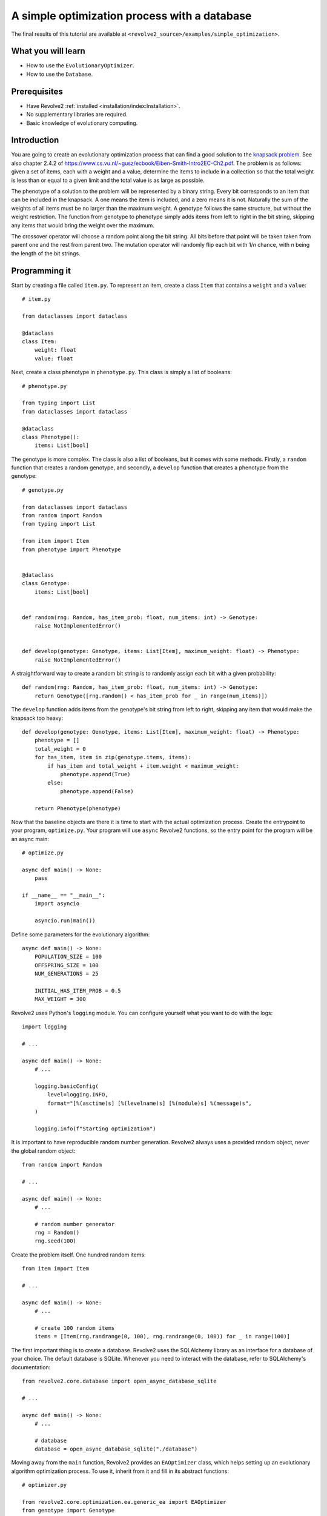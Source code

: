 =============================================
A simple optimization process with a database
=============================================
The final results of this tutorial are available at ``<revolve2_source>/examples/simple_optimization>``.

-------------------
What you will learn
-------------------

* How to use the ``EvolutionaryOptimizer``.
* How to use the ``Database``.

-------------
Prerequisites
-------------

* Have Revolve2 :ref:`installed <installation/index:Installation>`.
* No supplementary libraries are required.
* Basic knowledge of evolutionary computing.

------------
Introduction
------------
You are going to create an evolutionary optimization process that can find a good solution to the `knapsack problem <https://en.wikipedia.org/wiki/Knapsack_problem>`_.
See also chapter 2.4.2 of `<https://www.cs.vu.nl/~gusz/ecbook/Eiben-Smith-Intro2EC-Ch2.pdf>`_.
The problem is as follows: given a set of items, each with a weight and a value, determine the items to include in a collection so that the total weight is less than or equal to a given limit and the total value is as large as possible.

The phenotype of a solution to the problem will be represented by a binary string.
Every bit corresponds to an item that can be included in the knapsack.
A one means the item is included, and a zero means it is not.
Naturally the sum of the weights of all items must be no larger than the maximum weight.
A genotype follows the same structure, but without the weight restriction.
The function from genotype to phenotype simply adds items from left to right in the bit string, skipping any items that would bring the weight over the maximum.

The crossover operator will choose a random point along the bit string. All bits before that point will be taken taken from parent one and the rest from parent two.
The mutation operator will randomly flip each bit with 1/*n* chance, with *n* being the length of the bit strings.

--------------
Programming it
--------------
Start by creating a file called ``item.py``. To represent an item, create a class ``Item`` that contains a ``weight`` and a ``value``::

    # item.py

    from dataclasses import dataclass

    @dataclass
    class Item:
        weight: float
        value: float

Next, create a class phenotype in ``phenotype.py``. This class is simply a list of booleans::

    # phenotype.py

    from typing import List
    from dataclasses import dataclass

    @dataclass
    class Phenotype():
        items: List[bool]

The genotype is more complex. The class is also a list of booleans, but it comes with some methods.
Firstly, a ``random`` function that creates a random genotype, and secondly, a ``develop`` function that creates a phenotype from the genotype::

    # genotype.py

    from dataclasses import dataclass
    from random import Random
    from typing import List

    from item import Item
    from phenotype import Phenotype


    @dataclass
    class Genotype:
        items: List[bool]


    def random(rng: Random, has_item_prob: float, num_items: int) -> Genotype:
        raise NotImplementedError()


    def develop(genotype: Genotype, items: List[Item], maximum_weight: float) -> Phenotype:
        raise NotImplementedError()

A straightforward way to create a random bit string is to randomly assign each bit with a given probability::

    def random(rng: Random, has_item_prob: float, num_items: int) -> Genotype:
        return Genotype([rng.random() < has_item_prob for _ in range(num_items)])

The ``develop`` function adds items from the genotype's bit string from left to right, skipping any item that would make the knapsack too heavy::

    def develop(genotype: Genotype, items: List[Item], maximum_weight: float) -> Phenotype:
        phenotype = []
        total_weight = 0
        for has_item, item in zip(genotype.items, items):
            if has_item and total_weight + item.weight < maximum_weight:
                phenotype.append(True)
            else:
                phenotype.append(False)

        return Phenotype(phenotype)

Now that the baseline objects are there it is time to start with the actual optimization process.
Create the entrypoint to your program, ``optimize.py``.
Your program will use ``async`` Revolve2 functions, so the entry point for the program will be an async main::

    # optimize.py

    async def main() -> None:
        pass

    if __name__ == "__main__":
        import asyncio

        asyncio.run(main())

Define some parameters for the evolutionary algorithm::

    async def main() -> None:
        POPULATION_SIZE = 100
        OFFSPRING_SIZE = 100
        NUM_GENERATIONS = 25

        INITIAL_HAS_ITEM_PROB = 0.5
        MAX_WEIGHT = 300

Revolve2 uses Python's ``logging`` module. You can configure yourself what you want to do with the logs::

    import logging

    # ...

    async def main() -> None:
        # ...

        logging.basicConfig(
            level=logging.INFO,
            format="[%(asctime)s] [%(levelname)s] [%(module)s] %(message)s",
        )

        logging.info(f"Starting optimization")

It is important to have reproducible random number generation.
Revolve2 always uses a provided random object, never the global random object::

    from random import Random

    # ...

    async def main() -> None:
        # ...

        # random number generator
        rng = Random()
        rng.seed(100)

Create the problem itself. One hundred random items::

    from item import Item

    # ...

    async def main() -> None:
        # ...

        # create 100 random items
        items = [Item(rng.randrange(0, 100), rng.randrange(0, 100)) for _ in range(100)]

The first important thing is to create a database.
Revolve2 uses the SQLAlchemy library as an interface for a database of your choice. The default database is SQLite.
Whenever you need to interact with the database, refer to SQLAlchemy's documentation::

    from revolve2.core.database import open_async_database_sqlite

    # ...

    async def main() -> None:
        # ...

        # database
        database = open_async_database_sqlite("./database")

Moving away from the ``main`` function, Revolve2 provides an ``EAOptimizer`` class, which helps setting up an evolutionary algorithm optimization process.
To use it, inherit from it and fill in its abstract functions::

    # optimizer.py

    from revolve2.core.optimization.ea.generic_ea import EAOptimizer
    from genotype import Genotype
    from typing import List, Tuple
    from sqlalchemy.ext.asyncio.session import AsyncSession
    from sqlalchemy.ext.asyncio import AsyncEngine
    from revolve2.core.optimization import ProcessIdGen

    # ...

    class Optimizer(EAOptimizer[Genotype, float]):
        async def ainit_new(
            self,
        ) -> None:
            raise NotImplementedError()

        async def ainit_from_database(  # type: ignore # see comment at ainit_new
            self,
        ) -> bool:
            raise NotImplementedError()

        async def _evaluate_generation(
            self,
            genotypes: List[Genotype],
            database: AsyncEngine,
            process_id: int,
            process_id_gen: ProcessIdGen,
        ) -> List[float]:
            raise NotImplementedError()

        def _select_parents(
            self,
            population: List[Genotype],
            fitnesses: List[float],
            num_parent_groups: int,
        ) -> List[List[int]]:
            raise NotImplementedError()

        def _select_survivors(
            self,
            old_individuals: List[Genotype],
            old_fitnesses: List[float],
            new_individuals: List[Genotype],
            new_fitnesses: List[float],
            num_survivors: int,
        ) -> Tuple[List[int], List[int]]:
            raise NotImplementedError()

        def _crossover(self, parents: List[Genotype]) -> Genotype:
            raise NotImplementedError()

        def _mutate(self, genotype: Genotype) -> Genotype:
            raise NotImplementedError()

        def _must_do_next_gen(self) -> bool:
            raise NotImplementedError()

        def _on_generation_checkpoint(self, session: AsyncSession) -> None:
            raise NotImplementedError()

The ``EAOptimizer`` makes use of Revolve2's ``Process`` class.
This class provides ``async`` initialization and synchronization to a database.
``ainit_new`` is used when creating a completely new instance of a class, and ``ainit_from_database`` when attempting to load a class from a database.
Start with the ``ainit_new`` function signature::

    from random import Random
    from item import Item

    # ...

        async def ainit_new(
            self,
            database: AsyncEngine,
            session: AsyncSession,
            process_id: int,
            process_id_gen: ProcessIdGen,
            offspring_size: int,
            initial_population: List[Genotype],
            rng: Random,
            items: List[Item],
            max_weight: float,
            num_generations: int,
        ) -> None:

The first four parameters are present in the ``ainit_new`` of each class inheriting from ``Process``.
``database`` is an SQLAlchemy database object and ``session`` is an open session with that database.
The latter can be used to do some initial setup in the database when this object is created.
``proces_id`` is a unique identifier for this optimizer.
There can be multiple optimization processes in one Revolve2 program, possibly nested.
This id can, for example, be used to identify the data corresponding with this optimizer when multiple optimizers are using the same database table.
``process_id_gen`` is an object that can create new unique identifiers, in the case this class needs to create sub-optimizers.

The rest of the parameters are specific to either ``EAOptimizer`` or this class and should be self-explanatory.
``rng`` is the random object that will be used by the object. Later, the optimizer will serialize the state of the rng to the database and load it whenever ``ainit_from_database`` is called.

Next, implement the body of the function. The following will not compile because some classes have not yet been created::

    from revolve2.core.database.serializers import FloatSerializer

    # ...

    class Optimizer(EAOptimizer[Genotype, float]):
        _process_id: int
        _rng: Random
        _items: List[Item]
        _max_weight: float
        _num_generations: int

        async def ainit_new(
            # ...
        ) -> None:
            await super().ainit_new(
                database=database,
                session=session,
                process_id=process_id,
                process_id_gen=process_id_gen,
                genotype_type=Genotype,
                genotype_serializer=GenotypeSerializer,
                fitness_type=float,
                fitness_serializer=FloatSerializer,
                offspring_size=offspring_size,
                initial_population=initial_population,
            )

            self._process_id = process_id
            self._rng = rng
            self._items = items
            self._max_weight = max_weight
            self._num_generations = num_generations

            # create database structure if not exists
            await (await session.connection()).run_sync(DbBase.metadata.create_all)

            # save to database
            self._on_generation_checkpoint(session)

Most arguments are directly passed to the ``EAOptimizer``.
Additionally you must provide the serializers that can be used to save genotypes and fitnesses to the database.
``FloatSerializer`` is a standard class provided by Revolve2, but as ``Genotype`` is a custom class you will create a serializer yourself in a moment.
Next to initializing the class, also initialize the database using the SQLAlchemy API.
``DbBase`` will be a class created by you representing the database structure used for serializing this optimizer.
Finally, save the initial state of the optimizer using ``_on_generation_checkpoint`` which you will implement later.

Now create the database structure. Refer to the SQLAlchemy documentation for how this API works.
Use the database to store the state of the optimizer, which only consists of the random object state.
The current generation index can be used as a unique identifier as the ``EAOptimizer`` whill ask you to serialize after every generation.::

    # optimizer.py

    import sqlalchemy
    from sqlalchemy.ext.declarative import declarative_base

    # ...

    DbBase = declarative_base()


    class DbOptimizerState(DbBase):
        __tablename__ = "optimizer_state"

        process_id = sqlalchemy.Column(
            sqlalchemy.Integer,
            nullable=False,
            primary_key=True,
        )
        generation_index = sqlalchemy.Column(
            sqlalchemy.Integer, nullable=False, primary_key=True
        )
        rng = sqlalchemy.Column(sqlalchemy.PickleType, nullable=False)

Finally, create a genotype serializer.
This tutorial will not explain in detail how to that as most of the code is SQLAlchemy specific.
In short you create a class that inherits from Revolve2's Serializer interface class and implement its abstract functions that define the database structure and how to serialize and deserialize the object::

    # genotype.py

    from revolve2.core.database import Serializer, IncompatibleError
    from sqlalchemy.ext.asyncio.session import AsyncSession
    from sqlalchemy.future import select
    from sqlalchemy.ext.declarative import declarative_base
    import sqlalchemy

    # ...

    class GenotypeSerializer(Serializer[Genotype]):
        @classmethod
        async def create_tables(cls, session: AsyncSession) -> None:
            await (await session.connection()).run_sync(DbGenotype.metadata.create_all)

        @classmethod
        def identifying_table(cls) -> str:
            return DbGenotype.__tablename__

        @classmethod
        async def to_database(
            cls, session: AsyncSession, objects: List[Genotype]
        ) -> List[int]:
            dbobjects = [
                DbGenotype(items="".join(["1" if x else "0" for x in g.items]))
                for g in objects
            ]
            session.add_all(dbobjects)
            await session.flush()
            ids = [
                dbfitness.id for dbfitness in dbobjects if dbfitness.id is not None
            ]  # cannot be none because not nullable. check if only there to silence mypy.
            assert len(ids) == len(objects)  # but check just to be sure
            return ids

        @classmethod
        async def from_database(
            cls, session: AsyncSession, ids: List[int]
        ) -> List[Genotype]:
            rows = (
                (await session.execute(select(DbGenotype).filter(DbGenotype.id.in_(ids))))
                .scalars()
                .all()
            )

            if len(rows) != len(ids):
                raise IncompatibleError()

            id_map = {t.id: t for t in rows}
            items_str = [id_map[id].items for id in ids]
            items_bool = [[item == "1" for item in items] for items in items_str]
            return [Genotype(items) for items in items_bool]


    DbBase = declarative_base()


    class DbGenotype(DbBase):
        __tablename__ = "genotype"

        id = sqlalchemy.Column(
            sqlalchemy.Integer,
            nullable=False,
            unique=True,
            autoincrement=True,
            primary_key=True,
        )
        items = sqlalchemy.Column(sqlalchemy.String, nullable=False)

Import the serializer for the optimizer and ``ainit_new`` is done::

    # optimizer.py

    from genotype import GenotypeSerializer

    # ...

Now, implement the function that saves the state of the optimizer itself.
Using SQLAlchemy this is straightforward::

    import pickle

    # ...

    def _on_generation_checkpoint(self, session: AsyncSession) -> None:
        session.add(
            DbOptimizerState(
                process_id=self._process_id,
                generation_index=self.generation_index,
                rng=pickle.dumps(self._rng.getstate()),
            )
        )

Loading the state is done in the ``ainit_from_database`` function.
It is very similar to ``ainit_new`` but instead of initializing the database you read the current state of the optimizer.
Here you will see the ``process_id`` can be used to retrieve the data corresponding with this optimizer.
The return value of this function represents if an object with the provided ``process_id`` is present in the database::

    from revolve2.core.database import IncompatibleError
    from sqlalchemy.future import select

    # ...

    async def ainit_from_database(
        self,
        database: AsyncEngine,
        session: AsyncSession,
        process_id: int,
        process_id_gen: ProcessIdGen,
        rng: Random,
        items: List[Item],
        max_weight: float,
        num_generations: int,
    ) -> bool:
        if not await super().ainit_from_database(
            database=database,
            session=session,
            process_id=process_id,
            process_id_gen=process_id_gen,
            genotype_type=Genotype,
            genotype_serializer=GenotypeSerializer,
            fitness_type=float,
            fitness_serializer=FloatSerializer,
        ):
            return False

        self._process_id = process_id
        self._items = items
        self._max_weight = max_weight
        self._num_generations = num_generations

        opt_row = (
            (
                await session.execute(
                    select(DbOptimizerState)
                    .filter(DbOptimizerState.process_id == process_id)
                    .order_by(DbOptimizerState.generation_index.desc())
                )
            )
            .scalars()
            .first()
        )

        # if this happens something is wrong with the database
        if opt_row is None:
            raise IncompatibleError

        self._rng = rng
        self._rng.setstate(pickle.loads(opt_row.rng))

        return True

The optimizer can now be added to the ``main`` function.
Create a new ``ProcessIdGen`` object that manages the ids in your program, initialize a population, and start the optimizer.
Running this program should result in a raised ``NotImplementedError``::

    # optimize.py

    from revolve2.core.optimization import ProcessIdGen
    from genotype import random as random_genotype
    from optimizer import Optimizer

    # ...

    async def main() -> None:
        # ...

        # process id generator
        process_id_gen = ProcessIdGen()

        initial_population = [
            random_genotype(rng, INITIAL_HAS_ITEM_PROB, len(items))
            for _ in range(POPULATION_SIZE)
        ]

        maybe_optimizer = await Optimizer.from_database(
            database=database,
            process_id=0,
            process_id_gen=process_id_gen,
            rng=rng,
            items=items,
            max_weight=MAX_WEIGHT,
            num_generations=NUM_GENERATIONS,
        )
        if maybe_optimizer is not None:
            optimizer = maybe_optimizer
        else:
            optimizer = await Optimizer.new(
                database=database,
                process_id=0,
                process_id_gen=process_id_gen,
                offspring_size=OFFSPRING_SIZE,
                initial_population=initial_population,
                rng=rng,
                items=items,
                max_weight=MAX_WEIGHT,
                num_generations=NUM_GENERATIONS,
            )

        logging.info("Starting optimization process..")

        await optimizer.run()

        logging.info(f"Finished optimizing.")

Finally, you can now move on to the bread and butter of the program.
The ``EvolutionaryOptimizer`` asks you to evaluate a complete generation at once.
For some problems this can be beneficial in terms of concurrency, but for this example it does not matter.
The evaluation of an individual is defined to be the total value of its contained items::

    # optimizer.py

    from genotype import develop

    # ...

        async def _evaluate_generation(
            self,
            genotypes: List[Genotype],
            database: AsyncEngine,
            process_id: int,
            process_id_gen: ProcessIdGen,
        ) -> List[float]:
            phenotypes = [
                develop(genotype, self._items, self._max_weight) for genotype in genotypes
            ]
            return [
                float(
                    sum(
                        [
                            has_items * item.value
                            for has_items, item in zip(phenotype.items, self._items)
                        ]
                    )
                )
                for phenotype in phenotypes
            ]

After each generation the ``EAOptimizer`` ask you if it should continue with another generation.
You already have the number of generations to evaluate, so this is straightforward::

    def _must_do_next_gen(self) -> bool:
        return self.generation_index != self._num_generations

The optimizer is now stuck at selecting parents for the new generation.
It expects you to return a list of groups of parents, each of which will make children.
You can use any selection function that you want, but this tutorial selects pairs of parents using a tournament with two participants::

    import revolve2.core.optimization.ea.generic_ea.selection as selection

    # ...

    def _select_parents(
        self,
        population: List[Genotype],
        fitnesses: List[float],
        num_parent_groups: int,
    ) -> List[List[int]]:
        return [
            selection.multiple_unique(
                population,
                fitnesses,
                2,
                lambda _, fitnesses: selection.tournament(self._rng, fitnesses, k=2),
            )
            for _ in range(num_parent_groups)
        ]

After parent selection comes crossover and mutation.
Fill in these functions using the definitions from the introduction of this tutorial::

    def _crossover(self, parents: List[Genotype]) -> Genotype:
        assert len(parents) == 2
        point = self._rng.randrange(0, len(parents[0].items))
        return Genotype(parents[0].items[0:point] + parents[1].items[point:])

    def _mutate(self, genotype: Genotype) -> Genotype:
        return Genotype(
            [
                has_item ^ (self._rng.random() < 1 / len(genotype.items))
                for has_item in genotype.items
            ]
        )

The last thing is survivor selection.
This tutorial uses a two participant tournament with a steady state population, meaning the previous generation is also allowed to participate in the tournament::

    import revolve2.core.optimization.ea.generic_ea.population_management as population_management

    # ...

    def _select_survivors(
        self,
        old_individuals: List[Genotype],
        old_fitnesses: List[float],
        new_individuals: List[Genotype],
        new_fitnesses: List[float],
        num_survivors: int,
    ) -> Tuple[List[int], List[int]]:
        assert len(old_individuals) == num_survivors

        return population_management.steady_state(
            old_individuals,
            old_fitnesses,
            new_individuals,
            new_fitnesses,
            lambda _, fitnesses: selection.tournament(self._rng, fitnesses, k=2),
        )

After all this, your optimization program is finally ready.

---------------------
Running and analyzing
---------------------
Looking at the log of this program, you will see that it creates 25 generations.
It is not very fast, because the ``EAOptimizer`` assumes your evaluation is an expensive function and writes to the databases every generation to allow for recovery.
You will see that if you manually restart the program in the middle of the optimization process it will restart at the last successfully evaluated generation.

Of course you want to see the results of the program.
You can manually open the created SQLite database and read its contents using the SQLAlchemy database objects provided by Revolve2.
Each class in Revolve2 that writes to the a database should have corresponding SQLAlchemy classes.
However, Revolve2 provided a script specifically for an EAOptimizer with fitness set to a float::

    revolve2_plot_ea_fitness_float ./database 0

Depending on the parameters provided to the script it looks similar to the image below.

.. image:: simple_optimization_fitness_plot.png
    :width: 100%

For more information about this script, run::

    revolve2_plot_ea_fitness_float --help

------------
Contributing
------------
This marks the end of this tutorial. Feedback and contributions are welcome at Revolve2's code repository.
